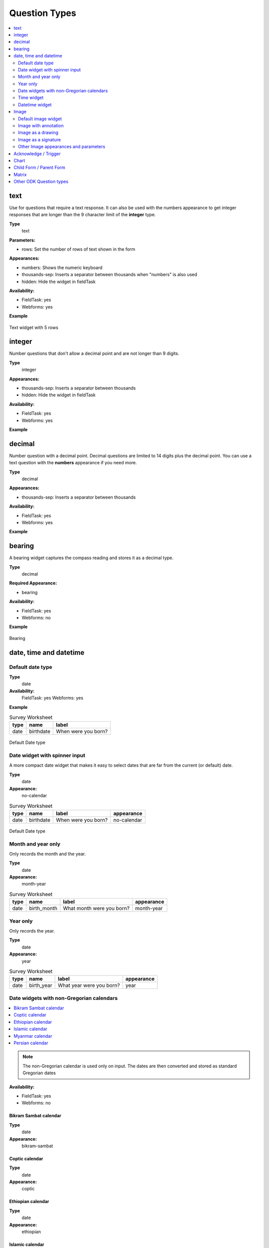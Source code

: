Question Types
==============

.. contents::
 :depth: 2
 :local:  
 
text
----

Use for questions that require a text response.  It can also be used with the numbers appearance to get integer responses that are longer
than the 9 character limit of the **integer** type.

**Type**
  text

**Parameters:**

*  rows:   Set the number of rows of text shown in the form

**Appearances:**

*  numbers:  Shows the numeric keyboard 
*  thousands-sep:  Inserts a separator between thousands when "numbers" is also used
*  hidden:  Hide the widget in fieldTask

**Availability:**

*  FieldTask: yes
*  Webforms:  yes

**Example**

.. csv-table:: Survey Worksheet
  :width: 30
  :widths: 10,10,10
  :header-rows: 1
  :file: tables/widget-text.csv 

.. figure::  _images/widget-text.jpg
   :align: center
   :width: 300px

   Text widget with 5 rows

integer
-------

Number questions that don't allow a decimal point and are not longer than 9 digits.

**Type**
  integer

**Appearances:**

*  thousands-sep:  Inserts a separator between thousands 
*  hidden:  Hide the widget in fieldTask

**Availability:**

*  FieldTask: yes
*  Webforms:  yes

**Example**

.. csv-table:: Survey Worksheet
  :width: 30
  :widths: 10,10,10
  :header-rows: 1
  :file: tables/widget-integer.csv 

decimal
-------

Number question with a decimal point.  Decimal questions are limited to 14 digits plus the decimal point.  You can use
a text question with the **numbers** appearance if you need more.

**Type**
  decimal

**Appearances:**

*  thousands-sep:  Inserts a separator between thousands 

**Availability:**

*  FieldTask: yes
*  Webforms:  yes

**Example**

.. csv-table:: Survey Worksheet
  :width: 30
  :widths: 10,10,10
  :header-rows: 1
  :file: tables/widget-decimal.csv 

bearing
-------

A bearing widget captures the compass reading and stores it as a decimal type.

**Type**
  decimal

**Required Appearance:**

*  bearing  

**Availability:**

*  FieldTask: yes
*  Webforms:  no

**Example**

.. csv-table:: Survey Worksheet
  :width: 40
  :widths: 10,10,10,10
  :header-rows: 1
  :file: tables/widget-bearing.csv 

.. figure::  _images/widget-bearing.jpg
   :align: center
   :width: 300px

   Bearing

date, time and datetime
------------------------

Default date type
+++++++++++++++++

**Type**
  date
**Availability:**
  FieldTask: yes
  Webforms:  yes

**Example**

.. csv-table:: Survey Worksheet
  :header: type, name, label

  date,birthdate,When were you born?

.. figure::  _images/widget-date.jpg
   :align: center
   :width: 300px

   Default Date type

Date widget with spinner input
++++++++++++++++++++++++++++++

A more compact date widget that makes it easy to select dates that are far from the current (or default) date.

**Type**
  date

**Appearance:**
  no-calendar

.. csv-table:: Survey Worksheet
  :header: type, name, label, appearance

  date,birthdate,When were you born?,no-calendar

.. figure::  _images/widget-date-spinner.jpg
   :align: center
   :width: 300px

   Default Date type

Month and year only
+++++++++++++++++++

Only records the month and the year.

**Type**
  date

**Appearance:**
  month-year

.. csv-table:: Survey Worksheet
  :header: type, name, label, appearance

  date,birth_month,What month were you born?,month-year

Year only
+++++++++

Only records the year.

**Type**
  date

**Appearance:**
  year

.. csv-table:: Survey Worksheet
  :header: type, name, label, appearance

  date,birth_year,What year were you born?,year


Date widgets with non-Gregorian calendars
+++++++++++++++++++++++++++++++++++++++++

.. contents::
  :local:

.. note::

  The non-Gregorian calendar is used only on input.
  The dates are then converted and stored as standard Gregorian dates


**Availability:**

*  FieldTask: yes
*  Webforms:  no

Bikram Sambat calendar
^^^^^^^^^^^^^^^^^^^^^^

**Type**
  date

**Appearance:**
  bikram-sambat

.. figure::  _images/widget-date-bikram.jpg
   :align: center
   :width: 300px

Coptic calendar
^^^^^^^^^^^^^^^

**Type**
  date

**Appearance:**
  coptic

.. figure::  _images/widget-date-coptic.jpg
   :align: center
   :width: 300px

Ethiopian calendar
^^^^^^^^^^^^^^^^^^

**Type**
  date

**Appearance:**
  ethiopian

.. figure::  _images/widget-date-ethiopian.jpg
   :align: center
   :width: 300px

Islamic calendar
^^^^^^^^^^^^^^^^

**Type**
  date

**Appearance:**
  islamic

.. figure::  _images/widget-date-islamic.jpg
   :align: center
   :width: 300px

Myanmar calendar
^^^^^^^^^^^^^^^^

**Type**
  date

**Appearance:**
  myanmar

.. figure::  _images/widget-date-myanmar.jpg
   :align: center
   :width: 300px

Persian calendar
^^^^^^^^^^^^^^^^

**Type**
  date

**Appearance:**
  persian

.. figure::  _images/widget-date-persian.jpg
   :align: center
   :width: 300px

Time widget
+++++++++++

Records the time of day.

.. note::

  The time is stored along with the time zone.  Hence a point in time is recorded.  If you record a time of
  10:00 am in London then the value is the same as 8pm in Sydney.  If someone in Sydney generates a report 
  using their local timezone then they will see the result as 8pm.

  If you want to record a local time then you can use an **integer** type or **decimal** type or a **select_one** type that has
  a list of valid times. A question like "What time did the parcel arrive?" could be recorded with or without timezone depending
  on how you want to analyse the data.

**Type**
  time

.. csv-table:: Survey Worksheet
  :header: type, name, label

  time, arrived, What time did the parcel arrive?

Datetime widget
+++++++++++++++

Records the date and time

**Type**
  dateTime

**Appearance:**
  no-calendar

.. csv-table:: Survey Worksheet
  :header: type, name, label

  dateTime, started, When did you start the project?

Image 
-----

.. contents::
 :local:

Default image widget
++++++++++++++++++++

**Type**
  image

Captures an image either using the camera or by selecting from the device gallery.

.. csv-table:: Survey Worksheet
  :header: type, name, label

  image,picture_of_tree,Take a picture of the tree

Image with annotation
+++++++++++++++++++++

Draw on an image after it has been captured. An additional button labelled "Markup Image" is shown that is
enabled after the image is captured.

**Type**
  image

**Appearance:**
  annotate

.. csv-table:: Survey Worksheet
  :header: type, name, label

  image,damage,Take a photo and circle the damage

.. figure::  _images/widget-image-annotate.jpg
   :align: center
   :width: 300px
   :alt: An image after the user has annotated it by circling an item of interest

   Annotate Type

Image as a drawing 
++++++++++++++++++

**Type**
  image

**Appearance:**
  draw

This is similar to annotate except the user draws on a blank canvas.

.. csv-table:: Survey Worksheet
  :header: type, name, label, appearance

  image,draw_farm_layout,Draw a plan of the farm

Image as a signature
++++++++++++++++++++

**Type**
  image

**Appearance:**
  signature

Allows the user to draw a signature of their name.

.. csv-table:: table
  :header: type, name, label, appearance

  image,hh_signature,Ask houeholder to sign the screen,signature

Other Image appearances and parameters
++++++++++++++++++++++++++++++++++++++

Require a new image
^^^^^^^^^^^^^^^^^^^

The default behavour is to include a button that allows the user to select an existing image rather than taking a new one.
However by adding the appearance "new" the user is requried to capture a new image.

Self portrait (*selfie*) image 
^^^^^^^^^^^^^^^^^^^^^^^^^^^^^^

The back camera on the phone is used by default (although the user can change this).  However by setting the appearance "new-front"
the front camera is used by default to capture a selfie.

.. note::

  **selfie** can also be used as the appearance.

Reducing the size of images
^^^^^^^^^^^^^^^^^^^^^^^^^^^

The size can be reduced by specifying the maximum length of the longest side of the image using **max-pixels**. For example if the 
default picture size is 1,000 by 500 and you specify the max-pixels to be 200, then the image will be resized to 200 by 100 pixels.  

In the parameters column add ``max-pixels=`` followed by the maximum length of the long edge in pixels.

..  note::

  The proportions of the image are maintained and if the length of the longest side was less than max-pixels the image will not be changed.

Acknowledge / Trigger
---------------------

type
  trigger or acknowledge

You can use a type of either **trigger** or **acknowlwdge**, they work the same way.  A single checkbox
is shwown which the user can "acknowledge" by checking it.  If they do this then the answer stored for
the question is "OK".

You can use the above answer in relevance for following questions. For example::

  ${ack} = 'OK'

Commonly select_one questions with yes/no choices are used instead of Acknowledge

.. csv-table:: survey
  :header: type, name, label, relevance

  acknowledge,ack,Select to confirm participation
  text, name, What is your name?, ${ack} = 'OK'

.. figure::  _images/widget-ack.jpg
   :align: center
   :width: 300px
   :alt: The trigger widget shown in fieldTask after the checkbox has been selected

   Acknowledge widget in fieldTask

In WebForms a radio button is used instead of a checkbox.

.. figure::  _images/widget-ack-webform.jpg
   :align: center
   :alt: The trigger widget shown in WebForms after the checkbox has been selected

   Acknowledge widget in WebForms

 
Chart
-----
 
**Type**
  chart

Shows a chart in the survey. Settings for the graph are specified in the question parameters. More details are available in :ref:`charts`

**Availability:**

*  FieldTask: yes
*  Webforms:  no
 
Child Form / Parent Form
------------------------

**Type**
  child_form,
  parent_form

Launches another survey from within the current survey. The difference between these is in how the data from the two surveys
are linked in the results database.  If you don't care about linking the data between the two surveys then either type will do.
Detailed information on using these question types is available in :ref:`launch-survey`.

**Availability:**

*  FieldTask: yes
*  Webforms:  no

Matrix
------

The **begin matrix** type is a convenient way to show questions in a matrix structure using webforms.

.. figure::  _images/widget-matrix.jpg
   :align: center

   Matrix Widget


To create the matrix, group the questions that will appear horizontally, however instead of using **begin group/end group** use **begin matrix/end matrix**. 
Because these questions are appearing horizontally there will be a limit to how many you can fit on the screen comfortably.

Then specify the rows of the matrix in a choice list in the choices worksheet.  Put the name of the choice list used by the matrix in the
"list name" column of the survey worsheet.  As these choices create the rows of the matrix you can add as many as you like and the matrix will 
simply extend down the page.

Finally in the settings sheet, under "style" add "theme-grid".

When you load the survey onto the server additional questions will be created in groups.  One group for each of the choices and a group for
the header.  Hence the matrix type is not a real type as it is converted into multiple other questions on upload.

**Type**
  begin matrix,
  end matrix

**Example**

.. csv-table:: Survey Sheet: 
  :width: 40
  :widths: 10,10,10,10
  :header-rows: 1
  :file: tables/widget-matrix-s.csv 

.. csv-table:: Choices Sheet: 
  :width: 30
  :widths: 10,10,10
  :header-rows: 1
  :file: tables/widget-matrix-c.csv 

`Example Form <https://docs.google.com/spreadsheets/d/15chqbL61l-ywdd0nOhjNspxi6j0laaIqT7pHzCRodoE/edit?usp=sharing>`_

**Availability:**

*  FieldTask: no
*  Webforms:  yes
*  XLSForm: yes
*  Online Editor: no

Other ODK Question types
------------------------

*  `select and select_one <https://docs.opendatakit.org/form-question-types/#select-widgets>`_
*  `rank <https://docs.opendatakit.org/form-question-types/#rank-widget>`_
*  `geopoint, geotrace and geoshape <https://docs.opendatakit.org/form-question-types/#location-widgets>`_
*  `audio <https://docs.opendatakit.org/form-question-types/#audio-widget>`_
*  `video <https://docs.opendatakit.org/form-question-types/#video-widgets>`_
*  `file upload <https://docs.opendatakit.org/form-question-types/#file-upload-widget>`_
*  `barcode <https://docs.opendatakit.org/form-question-types/#barcode-widget>`_
*  `range <https://docs.opendatakit.org/form-question-types/#range-widgets>`_
*  `note <https://docs.opendatakit.org/form-question-types/#note-widget>`_
 
